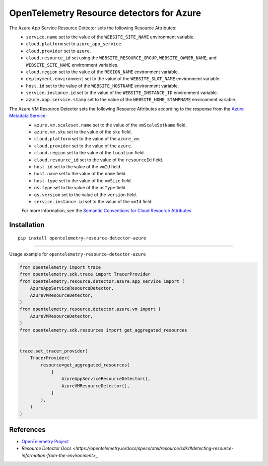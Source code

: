OpenTelemetry Resource detectors for Azure
==========================================

|pypi|

.. |pypi| image:: https://badge.fury.io/py/opentelemetry-resource-detector-azure.svg
   :target: https://pypi.org/project/opentelemetry-resource-detector-azure/


The Azure App Service Resource Detector sets the following Resource Attributes:
 * ``service.name`` set to the value of the ``WEBSITE_SITE_NAME`` environment variable.
 * ``cloud.platform`` set to ``azure_app_service``.
 * ``cloud.provider`` set to ``azure``.
 * ``cloud.resource_id`` set using the ``WEBSITE_RESOURCE_GROUP``, ``WEBSITE_OWNER_NAME``, and ``WEBSITE_SITE_NAME`` environment variables.
 * ``cloud.region`` set to the value of the ``REGION_NAME`` environment variable.
 * ``deployment.environment`` set to the value of the ``WEBSITE_SLOT_NAME`` environment variable.
 * ``host.id`` set to the value of the ``WEBSITE_HOSTNAME`` environment variable.
 * ``service.instance.id`` set to the value of the ``WEBSITE_INSTANCE_ID`` environment variable.
 * ``azure.app.service.stamp`` set to the value of the ``WEBSITE_HOME_STAMPNAME`` environment variable.

The Azure VM Resource Detector sets the following Resource Attributes according to the response from the `Azure Metadata Service <https://learn.microsoft.com/en-us/azure/virtual-machines/instance-metadata-service?tabs=windows>`_:
 * ``azure.vm.scaleset.name`` set to the value of the ``vmScaleSetName`` field.
 * ``azure.vm.sku`` set to the value of the ``sku`` field.
 * ``cloud.platform`` set to the value of the ``azure_vm``.
 * ``cloud.provider`` set to the value of the ``azure``.
 * ``cloud.region`` set to the value of the ``location`` field.
 * ``cloud.resource_id`` set to the value of the ``resourceId`` field.
 * ``host.id`` set to the value of the ``vmId`` field.
 * ``host.name`` set to the value of the ``name`` field.
 * ``host.type`` set to the value of the ``vmSize`` field.
 * ``os.type`` set to the value of the ``osType`` field.
 * ``os.version`` set to the value of the ``version`` field.
 * ``service.instance.id`` set to the value of the ``vmId`` field.

 For more information, see the `Semantic Conventions for Cloud Resource Attributes <https://opentelemetry.io/docs/specs/otel/resource/semantic_conventions/cloud/>`_.

Installation
------------

::

    pip install opentelemetry-resource-detector-azure

---------------------------

Usage example for ``opentelemetry-resource-detector-azure``

.. code-block:: python

    from opentelemetry import trace
    from opentelemetry.sdk.trace import TracerProvider
    from opentelemetry.resource.detector.azure.app_service import (
        AzureAppServiceResourceDetector,
        AzureVMResourceDetector,
    )
    from opentelemetry.resource.detector.azure.vm import (
        AzureVMResourceDetector,
    )
    from opentelemetry.sdk.resources import get_aggregated_resources


    trace.set_tracer_provider(
        TracerProvider(
            resource=get_aggregated_resources(
                [
                    AzureAppServiceResourceDetector(),
                    AzureVMResourceDetector(),
                ]
            ),
        )
    )

References
----------

* `OpenTelemetry Project <https://opentelemetry.io/>`_
* `Resource Detector Docs <https://opentelemetry.io/docs/specs/otel/resource/sdk/#detecting-resource-information-from-the-environment>_`
